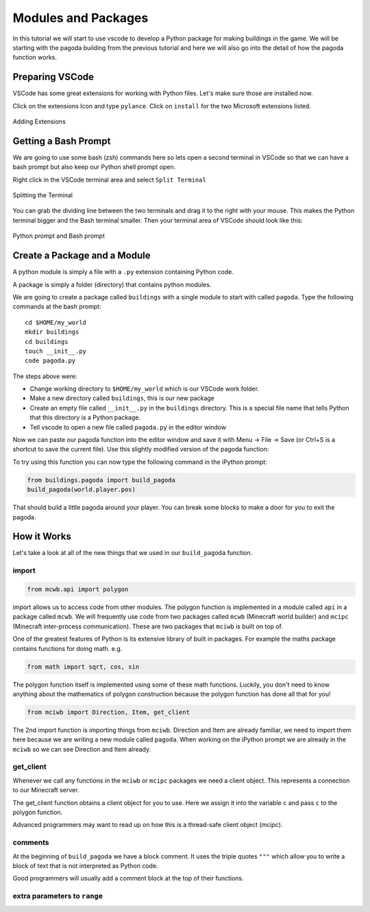 Modules and Packages
====================

In this tutorial we will start to use vscode to develop a Python package 
for making buildings in the game. We will be starting with 
the pagoda building from the previous tutorial and here we will also 
go into the detail of how the pagoda function works.

Preparing VSCode
----------------

VSCode has some great extensions for working with Python files. Let's make sure 
those are installed now. 

Click on the extensions Icon and type ``pylance``. Click on ``install`` for 
the two Microsoft extensions listed.

.. figure:: ../images/pylance.png
   :alt: pylance
   :align: center
   :width: 600px

   Adding Extensions

Getting a Bash Prompt
---------------------

We are going to use some bash (zsh) commands here so lets open a second terminal
in VSCode so that we can have a bash prompt but also keep our Python shell
prompt open.

Right click in the VSCode terminal area and select ``Split Terminal``

.. figure:: ../images/split_term.png
   :alt: split_terminal
   :align: center
   :width: 600px

   Splitting the Terminal

You can grab the dividing line between the two terminals and drag it to the
right with your mouse. This makes the Python terminal bigger and the 
Bash terminal smaller. Then your terminal area of VSCode should look like 
this:

.. figure:: ../images/terminals.png
   :alt: split_terminal
   :align: center
   :width: 900px

   Python prompt and Bash prompt

Create a Package and a Module
-----------------------------

A python module is simply a file with a ``.py`` extension containing Python
code.

A package is simply a folder (directory) that contains python modules.

We are going to create a package called ``buildings`` with a single module
to start with called ``pagoda``. Type the following commands at the
bash prompt::

    cd $HOME/my_world
    mkdir buildings
    cd buildings
    touch __init__.py
    code pagoda.py

The steps above were:

- Change working directory to ``$HOME/my_world`` which is our VSCode work folder.
- Make a new directory called ``buildings``, this is our new package
- Create an empty file called ``__init__.py`` in the ``buildings`` directory. 
  This is a special file name that tells Python that this directory is a 
  Python package.
- Tell vscode to open a new file called ``pagoda.py`` in the editor window

Now we can paste our pagoda function into the editor window and save it with
Menu -> File -> Save (or Ctrl+S is a shortcut to save the current file).
Use this slightly modified version of the pagoda function:

.. literalinclude :: ../../src/demo/pagoda2.py
   :language: python

To try using this function you can now type the following command in the
iPython prompt:

.. code-block:: python

    from buildings.pagoda import build_pagoda
    build_pagoda(world.player.pos)

That should build a little pagoda around your player. You can break some 
blocks to make a door for you to exit the pagoda.


How it Works
------------

Let's take a look at all of the new things that we used in our ``build_pagoda``
function.

import
~~~~~~

.. code-block:: python
   
   from mcwb.api import polygon

import allows us to access code from other modules. The polygon function is
implemented in a module called ``api`` in a package called ``mcwb``. 
We will frequently use code from two packages called ``mcwb`` (Minecraft world
builder) and ``mcipc`` (Minecraft inter-process communication). These are two
packages that ``mciwb`` is built on top of.

One of the greatest features of Python is its extensive library of built in
packages. For example the maths package contains functions for doing math.
e.g.

.. code-block:: python

    from math import sqrt, cos, sin

The polygon function itself is implemented using some of these math functions.
Luckily, you don't need to know anything about the mathematics of polygon
construction because the polygon function has done all that for you!

.. code-block:: python
   
   from mciwb import Direction, Item, get_client

The 2nd import function is importing things from ``mciwb``. Direction and
Item are already familiar, we need to import them here because we are 
writing a new module called ``pagoda``. When working on the iPython
prompt we are already in the ``mciwb`` so we can see Direction and Item
already.

get_client
~~~~~~~~~~

Whenever we call any functions in the ``mciwb`` or ``mcipc`` packages we need
a client object. This represents a connection to our Minecraft server. 

The get_client function obtains a client object for you to use. Here we 
assign it into the variable ``c`` and pass ``c`` to the polygon function.

Advanced programmers may want to read up on how this is a thread-safe
client object (`mcipc`).

comments
~~~~~~~~

At the beginning of ``build_pagoda`` we have a block comment. It uses the 
triple quotes ``"""`` which allow you to write a block of text that is not
interpreted as Python code.

Good programmers will usually add a comment block at the top of their
functions.

extra parameters to ``range``
~~~~~~~~~~~~~~~~~~~~~~~~~~~~~
